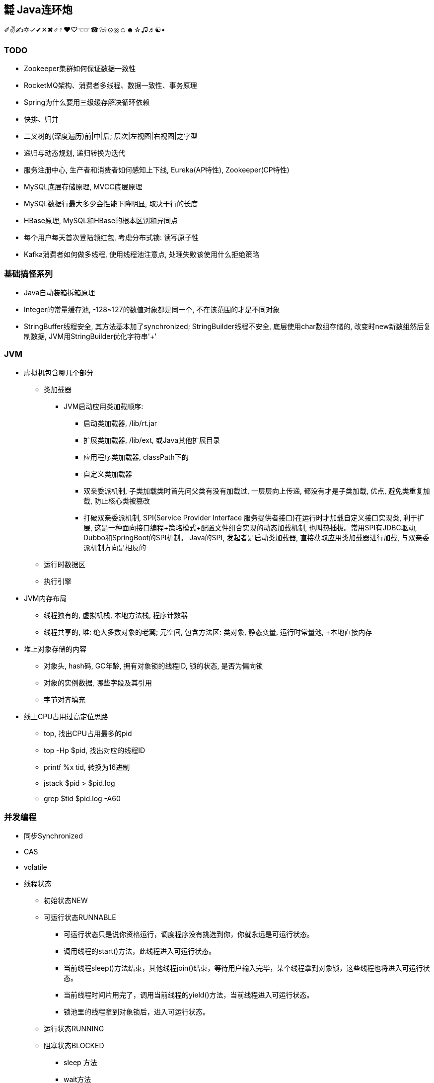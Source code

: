 == ㍿ Java连环炮

✐✌✍✡✓✔✕✖♂♀♥♡☜☞☎☏⊙◎☺☻☆♫♬☯•


=== TODO
- [.line-through]#Zookeeper集群如何保证数据一致性#
- RocketMQ架构、消费者多线程、数据一致性、事务原理
- [.line-through]#Spring为什么要用三级缓存解决循环依赖#
- 快排、归并
- [.line-through]#二叉树的(深度遍历)前|中|后; 层次|左视图|右视图|之字型#
- 递归与动态规划, 递归转换为迭代
- 服务注册中心, 生产者和消费者如何感知上下线, Eureka(AP特性), Zookeeper(CP特性)
- [.line-through]#MySQL底层存储原理, MVCC底层原理#
- [.line-through]#MySQL数据行最大多少会性能下降明显, 取决于行的长度#
- HBase原理, MySQL和HBase的根本区别和异同点
- 每个用户每天首次登陆领红包, 考虑分布式锁: 读写原子性
- Kafka消费者如何做多线程, 使用线程池注意点, 处理失败该使用什么拒绝策略


=== 基础搞怪系列

* Java自动装箱拆箱原理
* Integer的常量缓存池, -128~127的数值对象都是同一个, 不在该范围的才是不同对象
* StringBuffer线程安全, 其方法基本加了synchronized; StringBuilder线程不安全, 底层使用char数组存储的, 改变时new新数组然后复制数据, JVM用StringBuilder优化字符串'+'

=== JVM

* 虚拟机包含哪几个部分
** 类加载器
*** JVM启动应用类加载顺序:
**** 启动类加载器, /lib/rt.jar
**** 扩展类加载器, /lib/ext, 或Java其他扩展目录
**** 应用程序类加载器, classPath下的
**** 自定义类加载器
**** 双亲委派机制, 子类加载类时首先问父类有没有加载过, 一层层向上传递, 都没有才是子类加载, 优点, 避免类重复加载, 防止核心类被篡改
**** 打破双亲委派机制, SPI(Service Provider Interface 服务提供者接口)在运行时才加载自定义接口实现类, 利于扩展, 这是一种面向接口编程+策略模式+配置文件组合实现的动态加载机制, 也叫热插拔。常用SPI有JDBC驱动, Dubbo和SpringBoot的SPI机制。 Java的SPI, 发起者是启动类加载器, 直接获取应用类加载器进行加载, 与双亲委派机制方向是相反的
** 运行时数据区
** 执行引擎
* JVM内存布局
** 线程独有的, 虚拟机栈, 本地方法栈, 程序计数器
** 线程共享的, 堆: 绝大多数对象的老窝; 元空间, 包含方法区: 类对象, 静态变量, 运行时常量池, +本地直接内存
* 堆上对象存储的内容
** 对象头, hash码, GC年龄, 拥有对象锁的线程ID, 锁的状态, 是否为偏向锁
** 对象的实例数据, 哪些字段及其引用
** 字节对齐填充
* 线上CPU占用过高定位思路
** top, 找出CPU占用最多的pid
** top -Hp $pid, 找出对应的线程ID
** printf %x tid, 转换为16进制
** jstack $pid > $pid.log
** grep $tid $pid.log -A60

=== 并发编程

* 同步Synchronized
* CAS
* volatile
* 线程状态
** 初始状态NEW
** 可运行状态RUNNABLE
*** 可运行状态只是说你资格运行，调度程序没有挑选到你，你就永远是可运行状态。
*** 调用线程的start()方法，此线程进入可运行状态。
*** 当前线程sleep()方法结束，其他线程join()结束，等待用户输入完毕，某个线程拿到对象锁，这些线程也将进入可运行状态。
*** 当前线程时间片用完了，调用当前线程的yield()方法，当前线程进入可运行状态。
*** 锁池里的线程拿到对象锁后，进入可运行状态。
** 运行状态RUNNING
** 阻塞状态BLOCKED
*** sleep 方法
*** wait方法
** 等待WAITING
** 超时等待TIMED_WAITING
** 死亡状态DEAD  TERMINSTED

https://blog.csdn.net/pange1991/article/details/53860651
* JUC包下的抽象同步队列(AQS)
** AQS可以引出模板模式, 特点及优缺点
** ReentrantLock
** ReentrantReadWriteLock
** ArrayBlockQueue
** Semaphore
** CountDownLatch
** CycleBarrier
* 线程池
** 为什么要用线程池
** 线程池是如何复用线程的
** 线程池核心参数
** 100﹪CPU问题排查

=== Spring系列

* Spring
** IOC、DI、AOP的概念及实现原理
** spring如何解决循环依赖
*** spring默认创建对象为单例
*** 针对单例对象, 不是全为构造器注入的方式, 通过使用三级缓存解决
*** 这三级缓存存储的内容是什么?只用两级缓存不可以吗?
*** 原型(多例)对象, 无法解决, 底层用一个线程变量记录, 发现循环直接抛异常
** spring中的设计模式, 工厂、模板、单例(重点说)
*** spring单例模式的几种实现方式
*** 这几种实现方式的优缺点
*** 单例模式本身的优缺点
* SpringBoot
* SpringCloud

=== MQ

* Kafka
* RocketMQ
* Kafka与RocketMQ的区别

=== 算法与数据结构

* JDK的数据结构与算法
** HashMap, TreeMap|TreeSet, ArrayList, LinkedList
** 二叉树(在内存中的数据结构, 顺序数组或者链表)、红黑树、链表的增、删、查流程及算法复杂度

* Interview中的Coding题目
** [.line-through]#[二叉树中最大路径和](https://blog.csdn.net/qq_15764477/article/details/106882100)#
*** 递归
*** 考虑子树, 最大路径就4种, root| root+left| root+right| root+left+right
** [nlogn时间和常数级空间链表排序](https://www.jianshu.com/p/030a59528323)
*** 归并排序
** [.line-through]#[无序数组最大上升子序列长度](https://www.freesion.com/article/71831322689/)#
** 两个超大整型字符串相加
*** 基本思路: 区分短串和长串, 以长串为标准进行一次循环, 循环中与短串求和并确定进位、结果值
*** 优化: 将短串拼接到长串后面, 长串长度即为分界点, 循环长串时可以计算到短串索引, 不存在的则为0
*** 要点: 两数相加结果比长串可能多一位
**** indexA = maxLength - 1, 长串倒着遍历
**** indexB = indexA + shortB.length(), 短串也倒着遍历, 索引推导
** 验证二叉搜索树
** 给你两个非空的链表，表示两个非负的整数。它们每位数字都是按照逆序的方式存储的，并且每个节点只能存储一位数字。请你将两个数相加，并以相同形式返回一个表示和的链表
*** 参考两字符串相加
** [.line-through]#返回一个树的左视图#
*** 二叉树层次遍历, 队列
** 给定一个二叉树, 找到该树中两个指定节点的最近公共祖先
** 求一个环形链表的环的长度
** [.line-through]#一个环上有10个点,编号为0-9,从0点出发,每步可以顺时针到下一个点,也可以逆时针到上一个点,求:经过n步又回到0点有多少种不同的走法#
*** 环球旅行, 动态规划table(step)(index) = table(step-1)((index+1+n)%n) + table(step-1)((index-1+n)%n)
** 找出所有相加之和为 n 的 k 个数的组合，组合中只允许含有 1 - 9 的正整数，并且每种组合中不存在重复的数字
*** BitMap
** 最长不重复的连续子串
*** 滑动窗口
** [.line-through]#判断一个树是否是平衡二叉树#
** 给定一个长度为N的整形数组arr，其中有N个互不相等的自然数1-N，请实现arr的排序，但是不要把下标0∼N−1位置上的数通过直接赋值的方式替换成1∼N
*** SOS
** [.line-through]#对于两个字符串, 计算最长公共子串#
*** 基本思路: 两个字符串构建二维矩阵, 相同的置为1, 不同的置为0
*** 优化: 两个字符串长短不一, 公共子串肯定不超过较短的字符串, 以它为外循环, 依次匹配长字符串
*** . 字符串为空情况处理, 长串包含子串特殊情况
*** 要点: 尽量构建横向(行少列多)二维矩阵时, 这样比较符合视觉
*** . 因此: 二维表table[m][n], m是行数, n是列数, m应<=n
*** . 即: m对应短串, n对应长串
*** 重要代码点: 借助两个变量, 重复字符数repeatNum, 最后相等字符的短串最长索引lastIndex
*** . 匹配时字符不等, table[i][j]都为0
*** . 只要匹配时字符相等, table[i][j]初始化要么为1, 要么左上角字符匹配结果+1: table[i-1][j-1]
*** . 最后一起判断如果重复字符数repeatNum小于table[i][j], 那么更改repeatNum和lastIndex
** [.line-through]#对于一个字符串，计算其中最长回文子串的长度#
**** 一般为n^2, 将字符串翻转, 得到两个字符串, 就可以利用两个字符串最长公共子串解决了
**** Manacher算法可以到n
** 从n个元素的无序数组找到最大(最小)k个数
*** 用常规的快排算法, 时间复杂度是O(n•log~2~n), 其实可以优化为O(n•log~2~k), 甚至是O(k)的 https://blog.csdn.net/weixin_33730836/article/details/92349004[BFPRT算法]
*** 如果n是有限的, 常规快排, BFPRT算法
*** 如果n是无限的, 相对于内存来说只能加载部分数据, 然后再一行行取新数据, 那就用大顶堆、小顶堆

=== 分布式系统

* Zookeeper
* 分布式事务
* 分布式锁

=== 大数据

* Flink
* HBase

== AsciiDoc文档语法

- [.line-through]#删除线#
- [.line-through]#link:/reportsystem-service/src/main/java/com/huitongjy/report/constants/RedisKey.java[文件连接, 不推荐]#
- http://www.debuggerpowerzcy.top[URL连接]
- image::http://xxx[URL图片链接]



